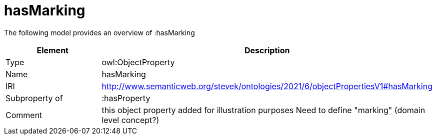 // This file was created automatically by title Untitled No version .
// DO NOT EDIT!

= hasMarking

//Include information from owl files

The following model provides an overview of :hasMarking

|===
|Element |Description

|Type
|owl:ObjectProperty

|Name
|hasMarking

|IRI
|http://www.semanticweb.org/stevek/ontologies/2021/6/objectPropertiesV1#hasMarking

|Subproperty of
|:hasProperty

|Comment
|this object property added for illustration purposes
Need to define "marking" (domain level concept?)

|===